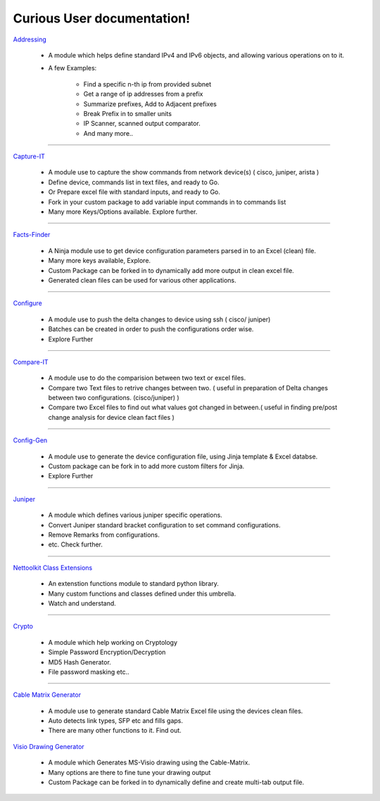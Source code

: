 
Curious User documentation!
#################################################

.. figure:: addressing/img/addressing.png
   :scale: 25%
   :alt: capture-it
   :align: right

`Addressing <addressing/userdoc.html>`_

   * A module which helps define standard IPv4 and IPv6 objects, and allowing various operations on to it.
   * A few Examples: 

      * Find a specific n-th ip from provided subnet
      * Get a range of ip addresses from a prefix
      * Summarize prefixes, Add to Adjacent prefixes
      * Break Prefix in to smaller units
      * IP Scanner,  scanned output comparator.
      * And many more..


---------------

.. figure:: capture_it/files/capture_it.png
   :scale: 25%
   :alt: capture-it
   :align: right

`Capture-IT <capture_it/userdoc.html>`_

   * A module use to capture the show commands from network device(s) ( cisco, juniper, arista )
   * Define device, commands list in text files, and ready to Go. 
   * Or Prepare excel file with standard inputs, and ready to Go.
   * Fork in your custom package to add variable input commands in to commands list 
   * Many more Keys/Options available. Explore further. 

---------------

.. figure:: facts_finder/files/factsfinder.png
   :scale: 25%
   :alt: facts-finder
   :align: right

`Facts-Finder <facts_finder/userdoc.html>`_

   * A Ninja module use to get device configuration parameters parsed in to an Excel (clean) file.
   * Many more keys available, Explore.
   * Custom Package can be forked in to dynamically add more output in clean excel file.
   * Generated clean files can be used for various other applications.

---------------

.. figure:: configure/files/configure.png
   :scale: 25%
   :alt: configure via line
   :align: right

`Configure <configure/userdoc.html>`_

   * A module use to push the delta changes to device using ssh ( cisco/ juniper)
   * Batches can be created in order to push the configurations order wise.
   * Explore Further

---------------

.. figure:: compare_it/img/compare-it.png
   :scale: 25%
   :alt: capture-it
   :align: right

`Compare-IT <compare_it/userdoc.html>`_

   * A module use to do the comparision between two text or excel files.
   * Compare two Text files to retrive changes between two. ( useful in preparation of Delta changes between two configurations. (cisco/juniper) )
   * Compare two Excel files to find out what values got changed in between.( useful in finding pre/post change analysis for device clean fact files )

---------------

.. figure:: j2config/img/configgen.png
   :scale: 25%
   :alt: configuration generations
   :align: right

`Config-Gen <configure/userdoc.html>`_

   * A module use to generate the device configuration file, using Jinja template & Excel databse.
   * Custom package can be fork in to add more custom filters for Jinja.
   * Explore Further

---------------

.. figure:: pyjuniper/files/pyjuniper.png
   :scale: 25%
   :alt: pyJuniper
   :align: right

`Juniper <pyjuniper/userdoc.html>`_

   * A module which defines various juniper specific operations.
   * Convert Juniper standard bracket configuration to set command configurations.
   * Remove Remarks from configurations. 
   * etc. Check further.

---------------

.. figure:: nettoolkit/img/classextn.png
   :scale: 15%
   :alt: pyVig
   :align: right

`Nettoolkit Class Extensions <nettoolkit/userdoc.html>`_

   * An extenstion functions module to standard python library.
   * Many custom functions and classes defined under this umbrella. 
   * Watch and understand.

---------------

.. figure:: pynetcrypt/img/pycrypt.png
   :scale: 15%
   :alt: pyVig
   :align: right

`Crypto <pynetcrypt/userdoc.html>`_

   * A module which help working on Cryptology
   * Simple Password Encryption/Decryption
   * MD5 Hash Generator. 
   * File password masking etc..

---------------

`Cable Matrix Generator <cable_matrix/cable_matrix.html>`_

   * A module use to generate standard Cable Matrix Excel file using the devices clean files.
   * Auto detects link types, SFP etc and fills gaps. 
   * There are many other functions to it. Find out.

.. figure:: pyvig/img/visiogen.png
   :scale: 25%
   :alt: pyVig
   :align: right

`Visio Drawing Generator <pyvig/userdoc.html>`_

   * A module which Generates MS-Visio drawing using the Cable-Matrix.
   * Many options are there to fine tune your drawing output
   * Custom Package can be forked in to dynamically define and create multi-tab output file.